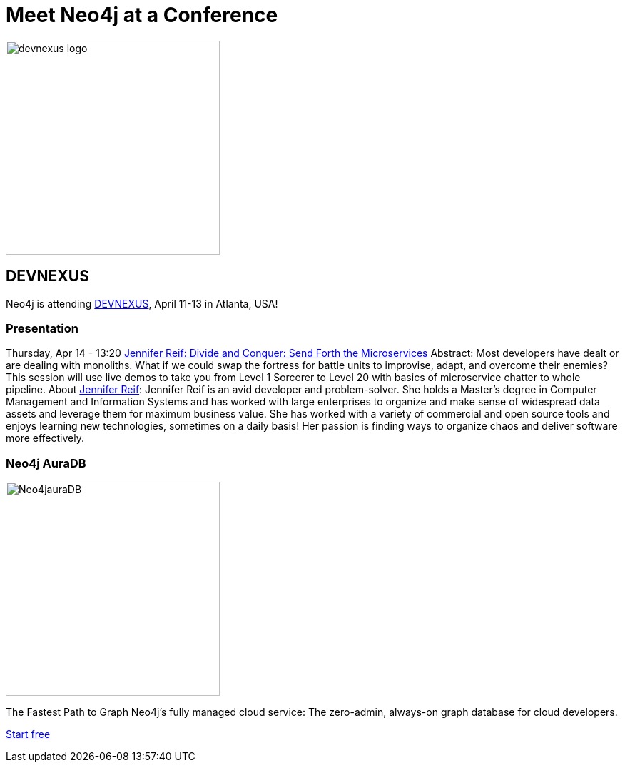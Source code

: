 = Meet Neo4j at a Conference
:slug: conference
:section: Documentation and Resources
:category: documentation
:tags: confernce, meetup, talk, events, developer, training

image::https://devnexus.com/assets/img/devnexus-logo.png[width="300px",float="center"]



== DEVNEXUS 
Neo4j is attending https://dev.events/conferences/devnexus-atlanta-3-2022[DEVNEXUS^], April 11-13 in Atlanta, USA! 

=== Presentation

Thursday, Apr 14 - 13:20 
https://devnexus.com/presentations/6697/[Jennifer Reif: Divide and Conquer: Send Forth the Microservices^]
Abstract:
Most developers have dealt or are dealing with monoliths. What if we could swap the fortress for battle units to improvise, adapt, and overcome their enemies? This session will use live demos to take you from Level 1 Sorcerer to Level 20 with basics of microservice chatter to whole pipeline.
About https://twitter.com/JMHReif[Jennifer Reif^]:
Jennifer Reif is an avid developer and problem-solver. She holds a Master’s degree in Computer Management and Information Systems and has worked with large enterprises to organize and make sense of widespread data assets and leverage them for maximum business value. She has worked with a variety of commercial and open source tools and enjoys learning new technologies, sometimes on a daily basis! Her passion is finding ways to organize chaos and deliver software more effectively.

=== Neo4j AuraDB
image::https://github.com/neo4j-documentation/developer-guides/blob/db9d998bea2ab0fad307cbb6824be5c8cd19b271/modules/ROOT/images/Neo4jauraDB.png[width="300px",float="center"]
The Fastest Path to Graph
Neo4j’s fully managed cloud service: The zero-admin, always-on graph database for cloud developers.

https://neo4j.com/cloud/aura/[Start free^]
